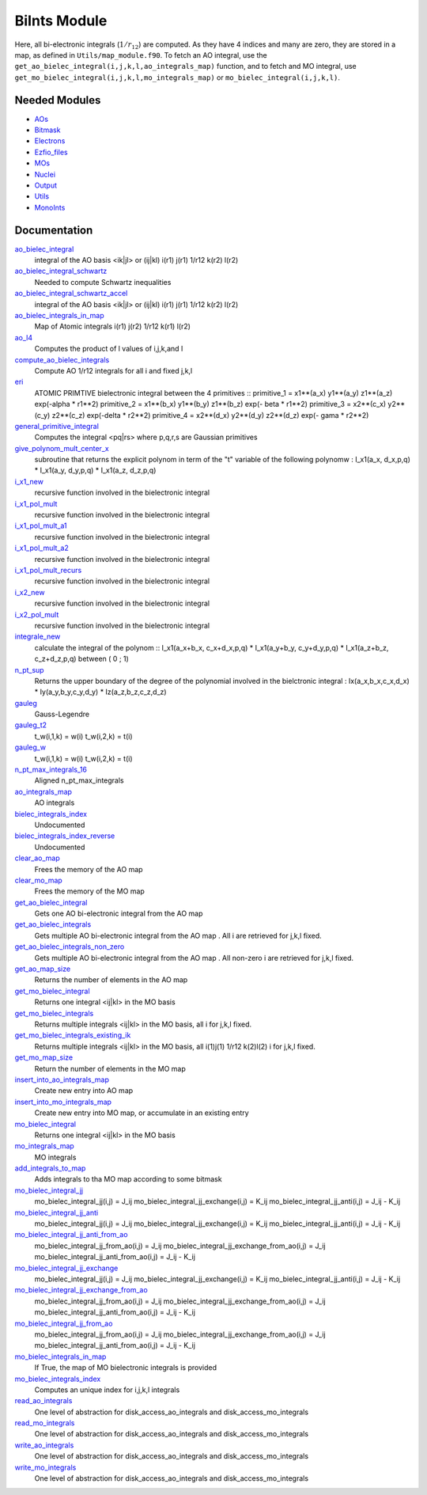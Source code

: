 =============
BiInts Module
=============

Here, all bi-electronic integrals (:math:`1/r_{12}`) are computed. As they have
4 indices and many are zero, they are stored in a map, as defined in
``Utils/map_module.f90``.  To fetch an AO integral, use the
``get_ao_bielec_integral(i,j,k,l,ao_integrals_map)`` function, and to fetch and
MO integral, use ``get_mo_bielec_integral(i,j,k,l,mo_integrals_map)`` or
``mo_bielec_integral(i,j,k,l)``.


Needed Modules
==============

.. Do not edit this section. It was auto-generated from the
.. NEEDED_MODULES file.

* `AOs <http://github.com/LCPQ/quantum_package/tree/master/src/AOs>`_
* `Bitmask <http://github.com/LCPQ/quantum_package/tree/master/src/Bitmask>`_
* `Electrons <http://github.com/LCPQ/quantum_package/tree/master/src/Electrons>`_
* `Ezfio_files <http://github.com/LCPQ/quantum_package/tree/master/src/Ezfio_files>`_
* `MOs <http://github.com/LCPQ/quantum_package/tree/master/src/MOs>`_
* `Nuclei <http://github.com/LCPQ/quantum_package/tree/master/src/Nuclei>`_
* `Output <http://github.com/LCPQ/quantum_package/tree/master/src/Output>`_
* `Utils <http://github.com/LCPQ/quantum_package/tree/master/src/Utils>`_
* `MonoInts <http://github.com/LCPQ/quantum_package/tree/master/src/MonoInts>`_

Documentation
=============

.. Do not edit this section. It was auto-generated from the
.. NEEDED_MODULES file.

`ao_bielec_integral <http://github.com/LCPQ/quantum_package/tree/master/src/Bielec_integrals/ao_bi_integrals.irp.f#L1>`_
  integral of the AO basis <ik|jl> or (ij|kl)
  i(r1) j(r1) 1/r12 k(r2) l(r2)

`ao_bielec_integral_schwartz <http://github.com/LCPQ/quantum_package/tree/master/src/Bielec_integrals/ao_bi_integrals.irp.f#L490>`_
  Needed to compute Schwartz inequalities

`ao_bielec_integral_schwartz_accel <http://github.com/LCPQ/quantum_package/tree/master/src/Bielec_integrals/ao_bi_integrals.irp.f#L107>`_
  integral of the AO basis <ik|jl> or (ij|kl)
  i(r1) j(r1) 1/r12 k(r2) l(r2)

`ao_bielec_integrals_in_map <http://github.com/LCPQ/quantum_package/tree/master/src/Bielec_integrals/ao_bi_integrals.irp.f#L322>`_
  Map of Atomic integrals
  i(r1) j(r2) 1/r12 k(r1) l(r2)

`ao_l4 <http://github.com/LCPQ/quantum_package/tree/master/src/Bielec_integrals/ao_bi_integrals.irp.f#L279>`_
  Computes the product of l values of i,j,k,and l

`compute_ao_bielec_integrals <http://github.com/LCPQ/quantum_package/tree/master/src/Bielec_integrals/ao_bi_integrals.irp.f#L290>`_
  Compute AO 1/r12 integrals for all i and fixed j,k,l

`eri <http://github.com/LCPQ/quantum_package/tree/master/src/Bielec_integrals/ao_bi_integrals.irp.f#L653>`_
  ATOMIC PRIMTIVE bielectronic integral between the 4 primitives ::
  primitive_1 = x1**(a_x) y1**(a_y) z1**(a_z) exp(-alpha * r1**2)
  primitive_2 = x1**(b_x) y1**(b_y) z1**(b_z) exp(- beta * r1**2)
  primitive_3 = x2**(c_x) y2**(c_y) z2**(c_z) exp(-delta * r2**2)
  primitive_4 = x2**(d_x) y2**(d_y) z2**(d_z) exp(- gama * r2**2)

`general_primitive_integral <http://github.com/LCPQ/quantum_package/tree/master/src/Bielec_integrals/ao_bi_integrals.irp.f#L515>`_
  Computes the integral <pq|rs> where p,q,r,s are Gaussian primitives

`give_polynom_mult_center_x <http://github.com/LCPQ/quantum_package/tree/master/src/Bielec_integrals/ao_bi_integrals.irp.f#L851>`_
  subroutine that returns the explicit polynom in term of the "t"
  variable of the following polynomw :
  I_x1(a_x, d_x,p,q) * I_x1(a_y, d_y,p,q) * I_x1(a_z, d_z,p,q)

`i_x1_new <http://github.com/LCPQ/quantum_package/tree/master/src/Bielec_integrals/ao_bi_integrals.irp.f#L772>`_
  recursive function involved in the bielectronic integral

`i_x1_pol_mult <http://github.com/LCPQ/quantum_package/tree/master/src/Bielec_integrals/ao_bi_integrals.irp.f#L914>`_
  recursive function involved in the bielectronic integral

`i_x1_pol_mult_a1 <http://github.com/LCPQ/quantum_package/tree/master/src/Bielec_integrals/ao_bi_integrals.irp.f#L1034>`_
  recursive function involved in the bielectronic integral

`i_x1_pol_mult_a2 <http://github.com/LCPQ/quantum_package/tree/master/src/Bielec_integrals/ao_bi_integrals.irp.f#L1088>`_
  recursive function involved in the bielectronic integral

`i_x1_pol_mult_recurs <http://github.com/LCPQ/quantum_package/tree/master/src/Bielec_integrals/ao_bi_integrals.irp.f#L948>`_
  recursive function involved in the bielectronic integral

`i_x2_new <http://github.com/LCPQ/quantum_package/tree/master/src/Bielec_integrals/ao_bi_integrals.irp.f#L807>`_
  recursive function involved in the bielectronic integral

`i_x2_pol_mult <http://github.com/LCPQ/quantum_package/tree/master/src/Bielec_integrals/ao_bi_integrals.irp.f#L1150>`_
  recursive function involved in the bielectronic integral

`integrale_new <http://github.com/LCPQ/quantum_package/tree/master/src/Bielec_integrals/ao_bi_integrals.irp.f#L698>`_
  calculate the integral of the polynom ::
  I_x1(a_x+b_x, c_x+d_x,p,q) * I_x1(a_y+b_y, c_y+d_y,p,q) * I_x1(a_z+b_z, c_z+d_z,p,q)
  between ( 0 ; 1)

`n_pt_sup <http://github.com/LCPQ/quantum_package/tree/master/src/Bielec_integrals/ao_bi_integrals.irp.f#L837>`_
  Returns the upper boundary of the degree of the polynomial involved in the
  bielctronic integral :
  Ix(a_x,b_x,c_x,d_x) * Iy(a_y,b_y,c_y,d_y) * Iz(a_z,b_z,c_z,d_z)

`gauleg <http://github.com/LCPQ/quantum_package/tree/master/src/Bielec_integrals/gauss_legendre.irp.f#L29>`_
  Gauss-Legendre

`gauleg_t2 <http://github.com/LCPQ/quantum_package/tree/master/src/Bielec_integrals/gauss_legendre.irp.f#L10>`_
  t_w(i,1,k) = w(i)
  t_w(i,2,k) = t(i)

`gauleg_w <http://github.com/LCPQ/quantum_package/tree/master/src/Bielec_integrals/gauss_legendre.irp.f#L11>`_
  t_w(i,1,k) = w(i)
  t_w(i,2,k) = t(i)

`n_pt_max_integrals_16 <http://github.com/LCPQ/quantum_package/tree/master/src/Bielec_integrals/gauss_legendre.irp.f#L1>`_
  Aligned n_pt_max_integrals

`ao_integrals_map <http://github.com/LCPQ/quantum_package/tree/master/src/Bielec_integrals/map_integrals.irp.f#L6>`_
  AO integrals

`bielec_integrals_index <http://github.com/LCPQ/quantum_package/tree/master/src/Bielec_integrals/map_integrals.irp.f#L19>`_
  Undocumented

`bielec_integrals_index_reverse <http://github.com/LCPQ/quantum_package/tree/master/src/Bielec_integrals/map_integrals.irp.f#L36>`_
  Undocumented

`clear_ao_map <http://github.com/LCPQ/quantum_package/tree/master/src/Bielec_integrals/map_integrals.irp.f#L223>`_
  Frees the memory of the AO map

`clear_mo_map <http://github.com/LCPQ/quantum_package/tree/master/src/Bielec_integrals/map_integrals.irp.f#L399>`_
  Frees the memory of the MO map

`get_ao_bielec_integral <http://github.com/LCPQ/quantum_package/tree/master/src/Bielec_integrals/map_integrals.irp.f#L113>`_
  Gets one AO bi-electronic integral from the AO map

`get_ao_bielec_integrals <http://github.com/LCPQ/quantum_package/tree/master/src/Bielec_integrals/map_integrals.irp.f#L137>`_
  Gets multiple AO bi-electronic integral from the AO map .
  All i are retrieved for j,k,l fixed.

`get_ao_bielec_integrals_non_zero <http://github.com/LCPQ/quantum_package/tree/master/src/Bielec_integrals/map_integrals.irp.f#L172>`_
  Gets multiple AO bi-electronic integral from the AO map .
  All non-zero i are retrieved for j,k,l fixed.

`get_ao_map_size <http://github.com/LCPQ/quantum_package/tree/master/src/Bielec_integrals/map_integrals.irp.f#L214>`_
  Returns the number of elements in the AO map

`get_mo_bielec_integral <http://github.com/LCPQ/quantum_package/tree/master/src/Bielec_integrals/map_integrals.irp.f#L281>`_
  Returns one integral <ij|kl> in the MO basis

`get_mo_bielec_integrals <http://github.com/LCPQ/quantum_package/tree/master/src/Bielec_integrals/map_integrals.irp.f#L310>`_
  Returns multiple integrals <ij|kl> in the MO basis, all
  i for j,k,l fixed.

`get_mo_bielec_integrals_existing_ik <http://github.com/LCPQ/quantum_package/tree/master/src/Bielec_integrals/map_integrals.irp.f#L341>`_
  Returns multiple integrals <ij|kl> in the MO basis, all
  i(1)j(1) 1/r12 k(2)l(2)
  i for j,k,l fixed.

`get_mo_map_size <http://github.com/LCPQ/quantum_package/tree/master/src/Bielec_integrals/map_integrals.irp.f#L391>`_
  Return the number of elements in the MO map

`insert_into_ao_integrals_map <http://github.com/LCPQ/quantum_package/tree/master/src/Bielec_integrals/map_integrals.irp.f#L250>`_
  Create new entry into AO map

`insert_into_mo_integrals_map <http://github.com/LCPQ/quantum_package/tree/master/src/Bielec_integrals/map_integrals.irp.f#L265>`_
  Create new entry into MO map, or accumulate in an existing entry

`mo_bielec_integral <http://github.com/LCPQ/quantum_package/tree/master/src/Bielec_integrals/map_integrals.irp.f#L298>`_
  Returns one integral <ij|kl> in the MO basis

`mo_integrals_map <http://github.com/LCPQ/quantum_package/tree/master/src/Bielec_integrals/map_integrals.irp.f#L237>`_
  MO integrals

`add_integrals_to_map <http://github.com/LCPQ/quantum_package/tree/master/src/Bielec_integrals/mo_bi_integrals.irp.f#L42>`_
  Adds integrals to tha MO map according to some bitmask

`mo_bielec_integral_jj <http://github.com/LCPQ/quantum_package/tree/master/src/Bielec_integrals/mo_bi_integrals.irp.f#L464>`_
  mo_bielec_integral_jj(i,j) = J_ij
  mo_bielec_integral_jj_exchange(i,j) = K_ij
  mo_bielec_integral_jj_anti(i,j) = J_ij - K_ij

`mo_bielec_integral_jj_anti <http://github.com/LCPQ/quantum_package/tree/master/src/Bielec_integrals/mo_bi_integrals.irp.f#L466>`_
  mo_bielec_integral_jj(i,j) = J_ij
  mo_bielec_integral_jj_exchange(i,j) = K_ij
  mo_bielec_integral_jj_anti(i,j) = J_ij - K_ij

`mo_bielec_integral_jj_anti_from_ao <http://github.com/LCPQ/quantum_package/tree/master/src/Bielec_integrals/mo_bi_integrals.irp.f#L326>`_
  mo_bielec_integral_jj_from_ao(i,j) = J_ij
  mo_bielec_integral_jj_exchange_from_ao(i,j) = J_ij
  mo_bielec_integral_jj_anti_from_ao(i,j) = J_ij - K_ij

`mo_bielec_integral_jj_exchange <http://github.com/LCPQ/quantum_package/tree/master/src/Bielec_integrals/mo_bi_integrals.irp.f#L465>`_
  mo_bielec_integral_jj(i,j) = J_ij
  mo_bielec_integral_jj_exchange(i,j) = K_ij
  mo_bielec_integral_jj_anti(i,j) = J_ij - K_ij

`mo_bielec_integral_jj_exchange_from_ao <http://github.com/LCPQ/quantum_package/tree/master/src/Bielec_integrals/mo_bi_integrals.irp.f#L325>`_
  mo_bielec_integral_jj_from_ao(i,j) = J_ij
  mo_bielec_integral_jj_exchange_from_ao(i,j) = J_ij
  mo_bielec_integral_jj_anti_from_ao(i,j) = J_ij - K_ij

`mo_bielec_integral_jj_from_ao <http://github.com/LCPQ/quantum_package/tree/master/src/Bielec_integrals/mo_bi_integrals.irp.f#L324>`_
  mo_bielec_integral_jj_from_ao(i,j) = J_ij
  mo_bielec_integral_jj_exchange_from_ao(i,j) = J_ij
  mo_bielec_integral_jj_anti_from_ao(i,j) = J_ij - K_ij

`mo_bielec_integrals_in_map <http://github.com/LCPQ/quantum_package/tree/master/src/Bielec_integrals/mo_bi_integrals.irp.f#L22>`_
  If True, the map of MO bielectronic integrals is provided

`mo_bielec_integrals_index <http://github.com/LCPQ/quantum_package/tree/master/src/Bielec_integrals/mo_bi_integrals.irp.f#L1>`_
  Computes an unique index for i,j,k,l integrals

`read_ao_integrals <http://github.com/LCPQ/quantum_package/tree/master/src/Bielec_integrals/read_write.irp.f#L1>`_
  One level of abstraction for disk_access_ao_integrals and disk_access_mo_integrals

`read_mo_integrals <http://github.com/LCPQ/quantum_package/tree/master/src/Bielec_integrals/read_write.irp.f#L2>`_
  One level of abstraction for disk_access_ao_integrals and disk_access_mo_integrals

`write_ao_integrals <http://github.com/LCPQ/quantum_package/tree/master/src/Bielec_integrals/read_write.irp.f#L3>`_
  One level of abstraction for disk_access_ao_integrals and disk_access_mo_integrals

`write_mo_integrals <http://github.com/LCPQ/quantum_package/tree/master/src/Bielec_integrals/read_write.irp.f#L4>`_
  One level of abstraction for disk_access_ao_integrals and disk_access_mo_integrals




